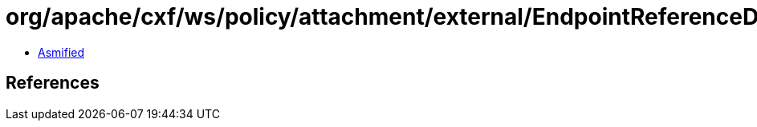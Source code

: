 = org/apache/cxf/ws/policy/attachment/external/EndpointReferenceDomainExpression.class

 - link:EndpointReferenceDomainExpression-asmified.java[Asmified]

== References

